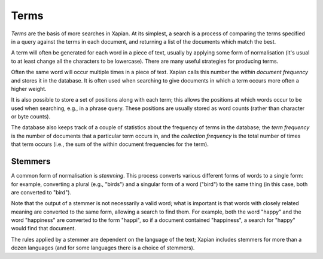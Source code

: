 Terms
=====

`Terms` are the basis of more searches in Xapian.  At its simplest, a
search is a process of comparing the terms specified in a query against the
terms in each document, and returning a list of the documents which match
the best.

A term will often be generated for each word in a piece of text, usually
by applying some form of normalisation (it's usual to at least change all
the characters to be lowercase).  There are many useful strategies for
producing terms.

Often the same word will occur multiple times in a piece of text.  Xapian
calls this number the `within document frequency` and stores it in the
database.  It is often used when searching to give documents in which a
term occurs more often a higher weight.

It is also possible to store a set of positions along with each term; this
allows the positions at which words occur to be used when searching, e.g.,
in a phrase query.  These positions are usually stored as word counts
(rather than character or byte counts).

The database also keeps track of a couple of statistics about the frequency
of terms in the database; the `term frequency` is the number of documents
that a particular term occurs in,  and the `collection frequency` is the
total number of times that term occurs (i.e., the sum of the within
document frequencies for the term).

Stemmers
--------

A common form of normalisation is `stemming`.  This process converts
various different forms of words to a single form: for example, converting
a plural (e.g., "birds") and a singular form of a word ("bird") to the same
thing (in this case, both are converted to "bird").

Note that the output of a stemmer is not necessarily a valid word; what is
important is that words with closely related meaning are converted to the
same form, allowing a search to find them.  For example, both the word
"happy" and the word "happiness" are converted to the form "happi", so if a
document contained "happiness", a search for "happy" would find that
document.

The rules applied by a stemmer are dependent on the language of the text;
Xapian includes stemmers for more than a dozen languages (and for some
languages there is a choice of stemmers).
